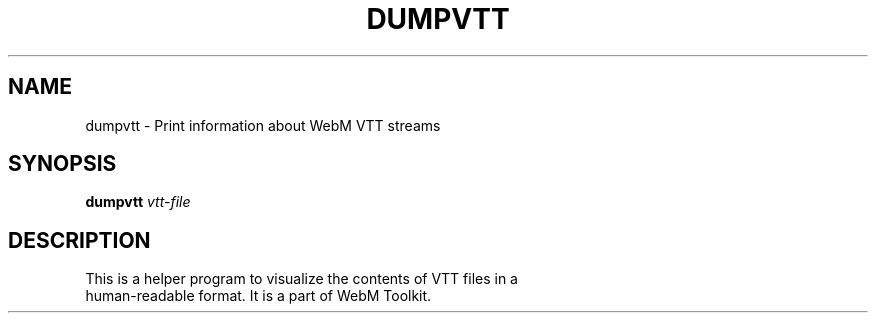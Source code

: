 .\" DO NOT MODIFY THIS FILE!  It was generated by help2man 1.47.16.
.TH DUMPVTT "1" "December 2020" "libwebm1_1.0.27"
.SH NAME
dumpvtt \- Print information about WebM VTT streams
.SH SYNOPSIS
.B dumpvtt
\fI\,vtt-file\/\fR
.SH DESCRIPTION
.TP
This is a helper program to visualize the contents of VTT files in a human-readable format. It is a part of WebM Toolkit.
.PP
